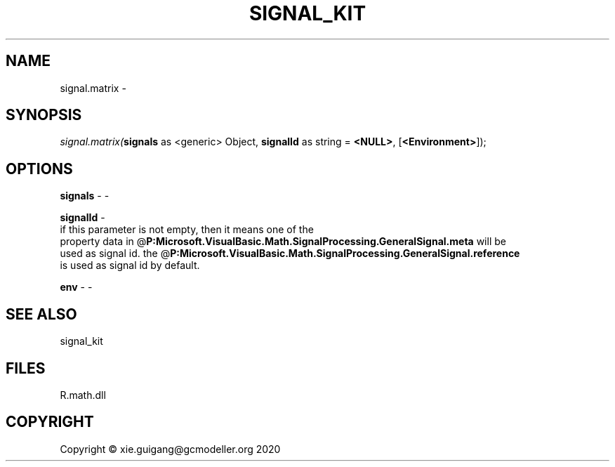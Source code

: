 .\" man page create by R# package system.
.TH SIGNAL_KIT 1 2020-08-08 "signal.matrix" "signal.matrix"
.SH NAME
signal.matrix \- 
.SH SYNOPSIS
\fIsignal.matrix(\fBsignals\fR as <generic> Object, 
\fBsignalId\fR as string = \fB<NULL>\fR, 
[\fB<Environment>\fR]);\fR
.SH OPTIONS
.PP
\fBsignals\fB \fR\- -
.PP
.PP
\fBsignalId\fB \fR\- 
 if this parameter is not empty, then it means one of the 
 property data in @\fBP:Microsoft.VisualBasic.Math.SignalProcessing.GeneralSignal.meta\fR will be 
 used as signal id. the @\fBP:Microsoft.VisualBasic.Math.SignalProcessing.GeneralSignal.reference\fR
 is used as signal id by default.

.PP
.PP
\fBenv\fB \fR\- -
.PP
.SH SEE ALSO
signal_kit
.SH FILES
.PP
R.math.dll
.PP
.SH COPYRIGHT
Copyright © xie.guigang@gcmodeller.org 2020
